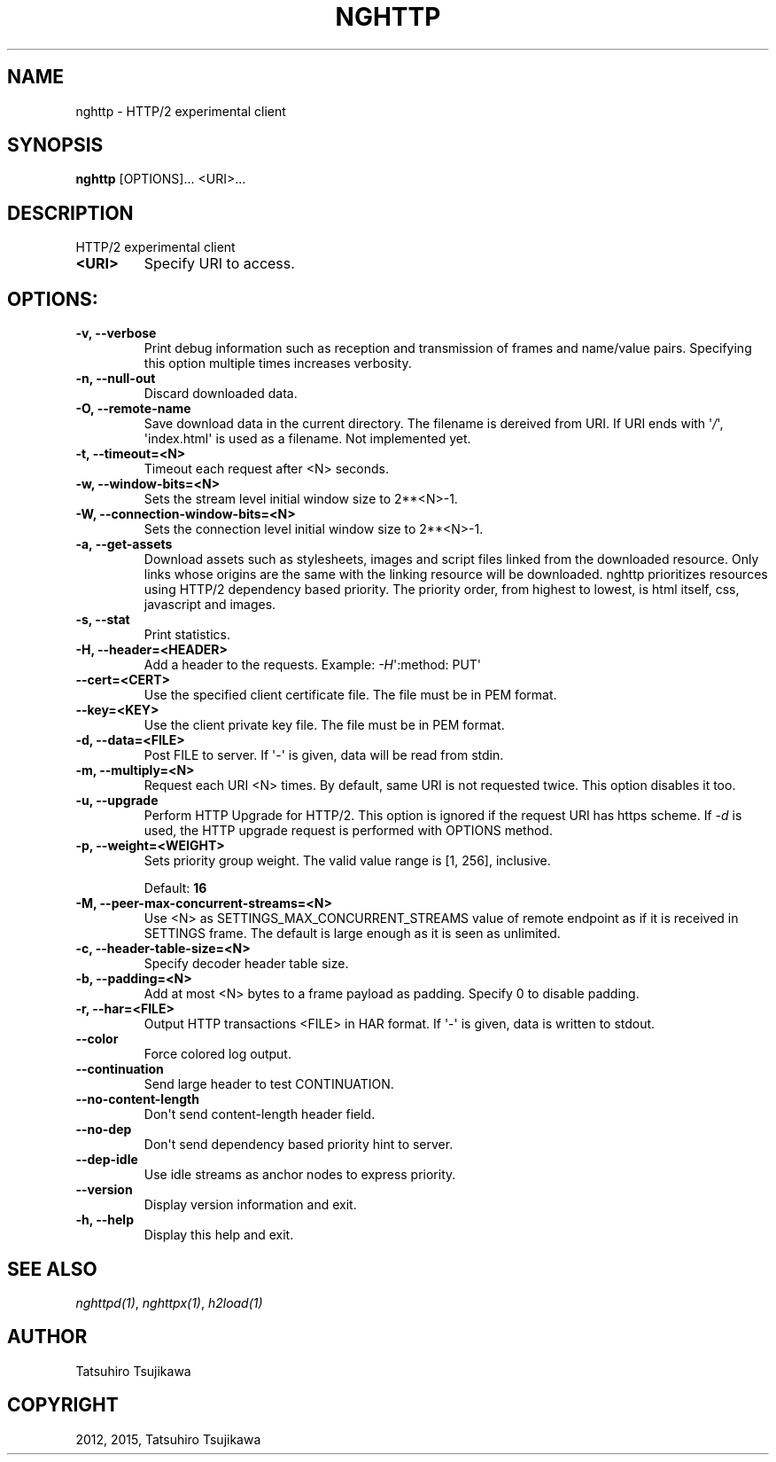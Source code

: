 .\" Man page generated from reStructuredText.
.
.TH "NGHTTP" "1" "January 11, 2015" "0.7.1-DEV" "nghttp2"
.SH NAME
nghttp \- HTTP/2 experimental client
.
.nr rst2man-indent-level 0
.
.de1 rstReportMargin
\\$1 \\n[an-margin]
level \\n[rst2man-indent-level]
level margin: \\n[rst2man-indent\\n[rst2man-indent-level]]
-
\\n[rst2man-indent0]
\\n[rst2man-indent1]
\\n[rst2man-indent2]
..
.de1 INDENT
.\" .rstReportMargin pre:
. RS \\$1
. nr rst2man-indent\\n[rst2man-indent-level] \\n[an-margin]
. nr rst2man-indent-level +1
.\" .rstReportMargin post:
..
.de UNINDENT
. RE
.\" indent \\n[an-margin]
.\" old: \\n[rst2man-indent\\n[rst2man-indent-level]]
.nr rst2man-indent-level -1
.\" new: \\n[rst2man-indent\\n[rst2man-indent-level]]
.in \\n[rst2man-indent\\n[rst2man-indent-level]]u
..
.SH SYNOPSIS
.sp
\fBnghttp\fP [OPTIONS]... <URI>...
.SH DESCRIPTION
.sp
HTTP/2 experimental client
.INDENT 0.0
.TP
.B <URI>
Specify URI to access.
.UNINDENT
.SH OPTIONS:
.INDENT 0.0
.TP
.B \-v, \-\-verbose
Print  debug information  such  as reception  and
transmission  of  frames  and  name/value  pairs.
Specifying this  option multiple  times increases
verbosity.
.UNINDENT
.INDENT 0.0
.TP
.B \-n, \-\-null\-out
Discard downloaded data.
.UNINDENT
.INDENT 0.0
.TP
.B \-O, \-\-remote\-name
Save download data in the current directory.  The
filename is dereived from  URI.  If URI ends with
\(aq\fI/\fP\(aq,  \(aqindex.html\(aq is  used as  a filename.   Not
implemented yet.
.UNINDENT
.INDENT 0.0
.TP
.B \-t, \-\-timeout=<N>
Timeout each request after <N> seconds.
.UNINDENT
.INDENT 0.0
.TP
.B \-w, \-\-window\-bits=<N>
Sets  the stream  level  initial  window size  to
2**<N>\-1.
.UNINDENT
.INDENT 0.0
.TP
.B \-W, \-\-connection\-window\-bits=<N>
Sets the connection level  initial window size to
2**<N>\-1.
.UNINDENT
.INDENT 0.0
.TP
.B \-a, \-\-get\-assets
Download assets  such as stylesheets,  images and
script files linked from the downloaded resource.
Only links  whose origins  are the same  with the
linking  resource  will  be  downloaded.   nghttp
prioritizes  resources  using  HTTP/2  dependency
based priority.  The priority order, from highest
to lowest,  is html  itself, css,  javascript and
images.
.UNINDENT
.INDENT 0.0
.TP
.B \-s, \-\-stat
Print statistics.
.UNINDENT
.INDENT 0.0
.TP
.B \-H, \-\-header=<HEADER>
Add   a  header   to   the  requests.    Example:
\fI\%\-H\fP\(aq:method: PUT\(aq
.UNINDENT
.INDENT 0.0
.TP
.B \-\-cert=<CERT>
Use the  specified client certificate  file.  The
file must be in PEM format.
.UNINDENT
.INDENT 0.0
.TP
.B \-\-key=<KEY>
Use the  client private key file.   The file must
be in PEM format.
.UNINDENT
.INDENT 0.0
.TP
.B \-d, \-\-data=<FILE>
Post FILE to  server. If \(aq\-\(aq is  given, data will
be read from stdin.
.UNINDENT
.INDENT 0.0
.TP
.B \-m, \-\-multiply=<N>
Request each URI <N> times.  By default, same URI
is not requested twice.   This option disables it
too.
.UNINDENT
.INDENT 0.0
.TP
.B \-u, \-\-upgrade
Perform HTTP Upgrade for  HTTP/2.  This option is
ignored if the request  URI has https scheme.  If
\fI\-d\fP is used, the HTTP upgrade request is performed
with OPTIONS method.
.UNINDENT
.INDENT 0.0
.TP
.B \-p, \-\-weight=<WEIGHT>
Sets  priority  group  weight.  The  valid  value
range is [1, 256], inclusive.
.sp
Default: \fB16\fP
.UNINDENT
.INDENT 0.0
.TP
.B \-M, \-\-peer\-max\-concurrent\-streams=<N>
Use <N>  as SETTINGS_MAX_CONCURRENT_STREAMS value
of  remote  endpoint  as  if it  is  received  in
SETTINGS frame.   The default is large  enough as
it is seen as unlimited.
.UNINDENT
.INDENT 0.0
.TP
.B \-c, \-\-header\-table\-size=<N>
Specify decoder header table size.
.UNINDENT
.INDENT 0.0
.TP
.B \-b, \-\-padding=<N>
Add  at most  <N>  bytes to  a  frame payload  as
padding.  Specify 0 to disable padding.
.UNINDENT
.INDENT 0.0
.TP
.B \-r, \-\-har=<FILE>
Output  HTTP transactions  <FILE> in  HAR format.
If \(aq\-\(aq is given, data is written to stdout.
.UNINDENT
.INDENT 0.0
.TP
.B \-\-color
Force colored log output.
.UNINDENT
.INDENT 0.0
.TP
.B \-\-continuation
Send large header to test CONTINUATION.
.UNINDENT
.INDENT 0.0
.TP
.B \-\-no\-content\-length
Don\(aqt send content\-length header field.
.UNINDENT
.INDENT 0.0
.TP
.B \-\-no\-dep
Don\(aqt  send  dependency  based priority  hint  to
server.
.UNINDENT
.INDENT 0.0
.TP
.B \-\-dep\-idle
Use  idle  streams  as anchor  nodes  to  express
priority.
.UNINDENT
.INDENT 0.0
.TP
.B \-\-version
Display version information and exit.
.UNINDENT
.INDENT 0.0
.TP
.B \-h, \-\-help
Display this help and exit.
.UNINDENT
.SH SEE ALSO
.sp
\fInghttpd(1)\fP, \fInghttpx(1)\fP, \fIh2load(1)\fP
.SH AUTHOR
Tatsuhiro Tsujikawa
.SH COPYRIGHT
2012, 2015, Tatsuhiro Tsujikawa
.\" Generated by docutils manpage writer.
.
